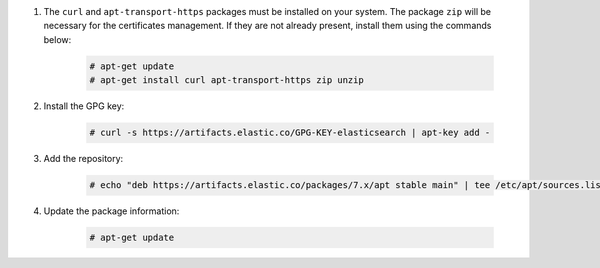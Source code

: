 .. Copyright (C) 2020 Wazuh, Inc.

#. The ``curl`` and ``apt-transport-https`` packages must be installed on your system. The package ``zip`` will be necessary for the certificates management. If they are not already present, install them using the commands below:

    .. code-block:: console

      # apt-get update
      # apt-get install curl apt-transport-https zip unzip

#. Install the GPG key:

    .. code-block:: console

      # curl -s https://artifacts.elastic.co/GPG-KEY-elasticsearch | apt-key add -

#. Add the repository:

    .. code-block:: console

      # echo "deb https://artifacts.elastic.co/packages/7.x/apt stable main" | tee /etc/apt/sources.list.d/elastic-7.x.list

#. Update the package information:

    .. code-block:: console

      # apt-get update

.. End of include file
